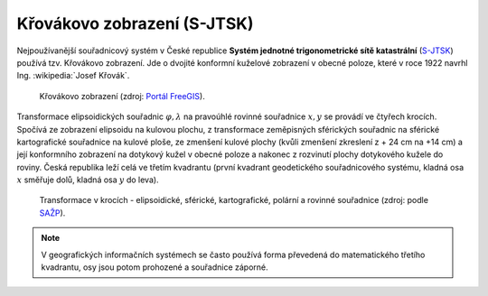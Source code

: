 .. _krovakovo-zobrazeni:

Křovákovo zobrazení (S-JTSK)
============================

Nejpoužívanější souřadnicový systém v České republice **Systém jednotné
trigonometrické sítě katastrální** (`S-JTSK
<http://freegis.fsv.cvut.cz/gwiki/S-JTSK>`_) používá tzv. Křovákovo
zobrazení. Jde o dvojité konformní kuželové zobrazení v
obecné poloze, které v roce 1922 navrhl Ing. :wikipedia:`Josef Křovák`.

.. figure:: ./images/krovakovo_zobrazeni.png
    :width: 400px

    Křovákovo zobrazení (zdroj: `Portál FreeGIS
    <http://freegis.fsv.cvut.cz/gwiki/S-JTSK>`_).

Transformace elipsoidických souřadnic :math:`\varphi,\lambda` na pravoúhlé 
rovinné souřadnice :math:`x, y` 
se provádí ve čtyřech krocích. Spočívá ze zobrazení elipsoidu na kulovou plochu, 
z transformace zeměpisných sférických souřadnic na sférické kartografické 
souřadnice na kulové ploše, ze zmenšení kulové plochy 
(kvůli zmenšení zkreslení z + 24 cm na +14 cm) a její konformního zobrazení 
na dotykový kužel v obecné poloze a nakonec z rozvinutí plochy dotykového kužele 
do roviny.
Česká republika leží celá ve třetím kvadrantu (první kvadrant
geodetického souřadnicového systému, kladná osa :math:`x` směřuje dolů, kladná 
osa :math:`y` do leva). 

.. figure:: ./images/krovakovo_zobrazeni_kroky.png
    :class: middle

    Transformace v krocích - elipsoidické, sférické, kartografické, 
    polární a rovinné souřadnice (zdroj: podle `SAŽP <http://www.sazp.sk/slovak/struktura/ceev/DPZ/EDU/c002.htm>`_).

.. note:: V geografických informačních systémech se často používá 
	  forma převedená do matematického třetího kvadrantu, osy jsou potom 
	  prohozené a souřadnice záporné.
